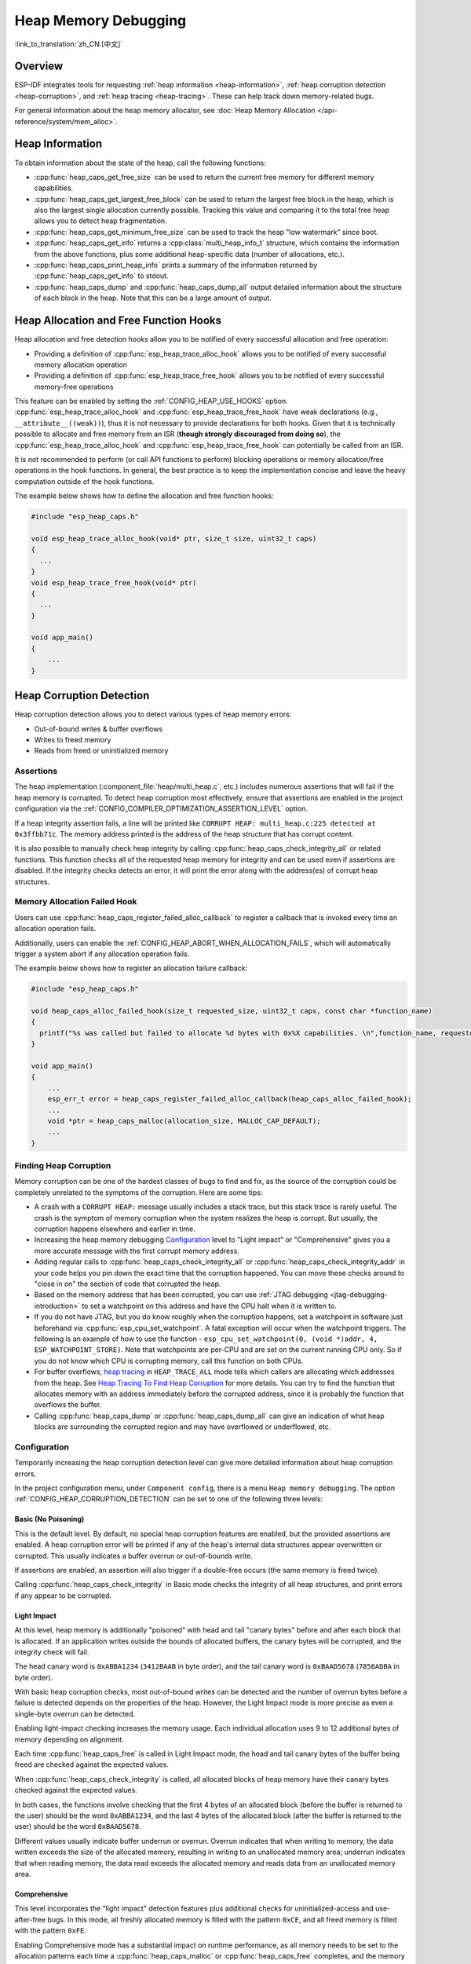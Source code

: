Heap Memory Debugging
=====================

:link_to_translation:`zh_CN:[中文]`

Overview
--------

ESP-IDF integrates tools for requesting :ref:`heap information <heap-information>`, :ref:`heap corruption detection <heap-corruption>`, and :ref:`heap tracing <heap-tracing>`. These can help track down memory-related bugs.

For general information about the heap memory allocator, see :doc:`Heap Memory Allocation </api-reference/system/mem_alloc>`.

.. _heap-information:

Heap Information
----------------

To obtain information about the state of the heap, call the following functions:

- :cpp:func:`heap_caps_get_free_size` can be used to return the current free memory for different memory capabilities.
- :cpp:func:`heap_caps_get_largest_free_block` can be used to return the largest free block in the heap, which is also the largest single allocation currently possible. Tracking this value and comparing it to the total free heap allows you to detect heap fragmentation.
- :cpp:func:`heap_caps_get_minimum_free_size` can be used to track the heap "low watermark" since boot.
- :cpp:func:`heap_caps_get_info` returns a :cpp:class:`multi_heap_info_t` structure, which contains the information from the above functions, plus some additional heap-specific data (number of allocations, etc.).
- :cpp:func:`heap_caps_print_heap_info` prints a summary of the information returned by :cpp:func:`heap_caps_get_info` to stdout.
- :cpp:func:`heap_caps_dump` and :cpp:func:`heap_caps_dump_all` output detailed information about the structure of each block in the heap. Note that this can be a large amount of output.


.. _heap-allocation-free:

Heap Allocation and Free Function Hooks
---------------------------------------

Heap allocation and free detection hooks allow you to be notified of every successful allocation and free operation:

- Providing a definition of :cpp:func:`esp_heap_trace_alloc_hook` allows you to be notified of every successful memory allocation operation
- Providing a definition of :cpp:func:`esp_heap_trace_free_hook` allows you to be notified of every successful memory-free operations

This feature can be enabled by setting the :ref:`CONFIG_HEAP_USE_HOOKS` option. :cpp:func:`esp_heap_trace_alloc_hook` and :cpp:func:`esp_heap_trace_free_hook` have weak declarations (e.g., ``__attribute__((weak))``), thus it is not necessary to provide declarations for both hooks. Given that it is technically possible to allocate and free memory from an ISR (**though strongly discouraged from doing so**), the :cpp:func:`esp_heap_trace_alloc_hook` and :cpp:func:`esp_heap_trace_free_hook` can potentially be called from an ISR.

It is not recommended to perform (or call API functions to perform) blocking operations or memory allocation/free operations in the hook functions. In general, the best practice is to keep the implementation concise and leave the heavy computation outside of the hook functions.

The example below shows how to define the allocation and free function hooks:

.. code-block:: c

  #include "esp_heap_caps.h"

  void esp_heap_trace_alloc_hook(void* ptr, size_t size, uint32_t caps)
  {
    ...
  }
  void esp_heap_trace_free_hook(void* ptr)
  {
    ...
  }

  void app_main()
  {
      ...
  }

.. _heap-corruption:

Heap Corruption Detection
-------------------------

Heap corruption detection allows you to detect various types of heap memory errors:

- Out-of-bound writes & buffer overflows
- Writes to freed memory
- Reads from freed or uninitialized memory

Assertions
^^^^^^^^^^

The heap implementation (:component_file:`heap/multi_heap.c`, etc.) includes numerous assertions that will fail if the heap memory is corrupted. To detect heap corruption most effectively, ensure that assertions are enabled in the project configuration via the :ref:`CONFIG_COMPILER_OPTIMIZATION_ASSERTION_LEVEL` option.

If a heap integrity assertion fails, a line will be printed like ``CORRUPT HEAP: multi_heap.c:225 detected at 0x3ffbb71c``. The memory address printed is the address of the heap structure that has corrupt content.

It is also possible to manually check heap integrity by calling :cpp:func:`heap_caps_check_integrity_all` or related functions. This function checks all of the requested heap memory for integrity and can be used even if assertions are disabled. If the integrity checks detects an error, it will print the error along with the address(es) of corrupt heap structures.

Memory Allocation Failed Hook
^^^^^^^^^^^^^^^^^^^^^^^^^^^^^

Users can use :cpp:func:`heap_caps_register_failed_alloc_callback` to register a callback that is invoked every time an allocation operation fails.

Additionally, users can enable the :ref:`CONFIG_HEAP_ABORT_WHEN_ALLOCATION_FAILS`, which will automatically trigger a system abort if any allocation operation fails.

The example below shows how to register an allocation failure callback:

.. code-block:: c

  #include "esp_heap_caps.h"

  void heap_caps_alloc_failed_hook(size_t requested_size, uint32_t caps, const char *function_name)
  {
    printf("%s was called but failed to allocate %d bytes with 0x%X capabilities. \n",function_name, requested_size, caps);
  }

  void app_main()
  {
      ...
      esp_err_t error = heap_caps_register_failed_alloc_callback(heap_caps_alloc_failed_hook);
      ...
      void *ptr = heap_caps_malloc(allocation_size, MALLOC_CAP_DEFAULT);
      ...
  }

Finding Heap Corruption
^^^^^^^^^^^^^^^^^^^^^^^

Memory corruption can be one of the hardest classes of bugs to find and fix, as the source of the corruption could be completely unrelated to the symptoms of the corruption. Here are some tips:

- A crash with a ``CORRUPT HEAP:`` message usually includes a stack trace, but this stack trace is rarely useful. The crash is the symptom of memory corruption when the system realizes the heap is corrupt. But usually, the corruption happens elsewhere and earlier in time.
- Increasing the heap memory debugging `Configuration`_ level to "Light impact" or "Comprehensive" gives you a more accurate message with the first corrupt memory address.
- Adding regular calls to :cpp:func:`heap_caps_check_integrity_all` or :cpp:func:`heap_caps_check_integrity_addr` in your code helps you pin down the exact time that the corruption happened. You can move these checks around to "close in on" the section of code that corrupted the heap.
- Based on the memory address that has been corrupted, you can use :ref:`JTAG debugging <jtag-debugging-introduction>` to set a watchpoint on this address and have the CPU halt when it is written to.
- If you do not have JTAG, but you do know roughly when the corruption happens, set a watchpoint in software just beforehand via :cpp:func:`esp_cpu_set_watchpoint`. A fatal exception will occur when the watchpoint triggers. The following is an example of how to use the function - ``esp_cpu_set_watchpoint(0, (void *)addr, 4, ESP_WATCHPOINT_STORE)``. Note that watchpoints are per-CPU and are set on the current running CPU only. So if you do not know which CPU is corrupting memory, call this function on both CPUs.
- For buffer overflows, `heap tracing`_ in ``HEAP_TRACE_ALL`` mode tells which callers are allocating which addresses from the heap. See `Heap Tracing To Find Heap Corruption`_ for more details. You can try to find the function that allocates memory with an address immediately before the corrupted address, since it is probably the function that overflows the buffer.
- Calling :cpp:func:`heap_caps_dump` or :cpp:func:`heap_caps_dump_all` can give an indication of what heap blocks are surrounding the corrupted region and may have overflowed or underflowed, etc.

Configuration
^^^^^^^^^^^^^

Temporarily increasing the heap corruption detection level can give more detailed information about heap corruption errors.

In the project configuration menu, under ``Component config``, there is a menu ``Heap memory debugging``. The option :ref:`CONFIG_HEAP_CORRUPTION_DETECTION` can be set to one of the following three levels:

Basic (No Poisoning)
++++++++++++++++++++

This is the default level. By default, no special heap corruption features are enabled, but the provided assertions are enabled. A heap corruption error will be printed if any of the heap's internal data structures appear overwritten or corrupted. This usually indicates a buffer overrun or out-of-bounds write.

If assertions are enabled, an assertion will also trigger if a double-free occurs (the same memory is freed twice).

Calling :cpp:func:`heap_caps_check_integrity` in Basic mode checks the integrity of all heap structures, and print errors if any appear to be corrupted.

Light Impact
++++++++++++

At this level, heap memory is additionally "poisoned" with head and tail "canary bytes" before and after each block that is allocated. If an application writes outside the bounds of allocated buffers, the canary bytes will be corrupted, and the integrity check will fail.

The head canary word is ``0xABBA1234`` (``3412BAAB`` in byte order), and the tail canary word is ``0xBAAD5678`` (``7856ADBA`` in byte order).

With basic heap corruption checks, most out-of-bound writes can be detected and the number of overrun bytes before a failure is detected depends on the properties of the heap. However, the Light Impact mode is more precise as even a single-byte overrun can be detected.

Enabling light-impact checking increases the memory usage. Each individual allocation uses 9 to 12 additional bytes of memory depending on alignment.

Each time :cpp:func:`heap_caps_free` is called in Light Impact mode, the head and tail canary bytes of the buffer being freed are checked against the expected values.

When :cpp:func:`heap_caps_check_integrity` is called, all allocated blocks of heap memory have their canary bytes checked against the expected values.

In both cases, the functions involve checking that the first 4 bytes of an allocated block (before the buffer is returned to the user) should be the word ``0xABBA1234``, and the last 4 bytes of the allocated block (after the buffer is returned to the user) should be the word ``0xBAAD5678``.

Different values usually indicate buffer underrun or overrun. Overrun indicates that when writing to memory, the data written exceeds the size of the allocated memory, resulting in writing to an unallocated memory area; underrun indicates that when reading memory, the data read exceeds the allocated memory and reads data from an unallocated memory area.

Comprehensive
+++++++++++++

This level incorporates the "light impact" detection features plus additional checks for uninitialized-access and use-after-free bugs. In this mode, all freshly allocated memory is filled with the pattern ``0xCE``, and all freed memory is filled with the pattern ``0xFE``.

Enabling Comprehensive mode has a substantial impact on runtime performance, as all memory needs to be set to the allocation patterns each time a :cpp:func:`heap_caps_malloc` or :cpp:func:`heap_caps_free` completes, and the memory also needs to be checked each time. However, this mode allows easier detection of memory corruption bugs which are much more subtle to find otherwise. It is recommended to only enable this mode when debugging, not in production.

Crashes in Comprehensive Mode
~~~~~~~~~~~~~~~~~~~~~~~~~~~~~

If an application crashes when reading or writing an address related to ``0xCECECECE`` in Comprehensive mode, it indicates that it has read uninitialized memory. The application should be changed to either use :cpp:func:`heap_caps_calloc` (which zeroes memory), or initialize the memory before using it. The value ``0xCECECECE`` may also be seen in stack-allocated automatic variables, because, in ESP-IDF, most task stacks are originally allocated from the heap, and in C, stack memory is uninitialized by default.

If an application crashes, and the exception register dump indicates that some addresses or values were ``0xFEFEFEFE``, this indicates that it is reading heap memory after it has been freed, i.e., a "use-after-free bug". The application should be changed to not access heap memory after it has been freed.

If a call to :cpp:func:`heap_caps_malloc` or :cpp:func:`heap_caps_realloc` causes a crash because it was expected to find the pattern ``0xFEFEFEFE`` in free memory and a different pattern was found, it indicates that the app has a use-after-free bug where it is writing to memory that has already been freed.

Manual Heap Checks in Comprehensive Mode
~~~~~~~~~~~~~~~~~~~~~~~~~~~~~~~~~~~~~~~~

Calls to :cpp:func:`heap_caps_check_integrity` may print errors relating to ``0xFEFEFEFE``, ``0xABBA1234``, or ``0xBAAD5678``. In each case the checker is expected to find a given pattern, and will error out if not found:

- For free heap blocks, the checker expects to find all bytes set to ``0xFE``. Any other values indicate a use-after-free bug where free memory has been incorrectly overwritten.
- For allocated heap blocks, the behavior is the same as for the Light Impact mode. The canary bytes ``0xABBA1234`` and ``0xBAAD5678`` are checked at the head and tail of each allocated buffer, and any variation indicates a buffer overrun or underrun.

.. _heap-task-tracking:

Heap Task Tracking
------------------

Heap Task Tracking can be used to get per-task info for heap memory allocation. The application has to specify the heap capabilities for which the heap allocation is to be tracked.

Example code is provided in :example:`system/heap_task_tracking`.

.. _heap-tracing:

Heap Tracing
------------

Heap Tracing allows the tracing of code which allocates or frees memory. Two tracing modes are supported:

- Standalone. In this mode, traced data are kept on-board, so the size of the gathered information is limited by the buffer assigned for that purpose, and the analysis is done by the on-board code. There are a couple of APIs available for accessing and dumping collected info.
- Host-based. This mode does not have the limitation of the standalone mode, because traced data are sent to the host over JTAG connection using app_trace library. Later on, they can be analyzed using special tools.

Heap tracing can perform two functions:

- Leak checking: find memory that is allocated and never freed.
- Heap use analysis: show all functions that are allocating or freeing memory while the trace is running.

How to Diagnose Memory Leaks
^^^^^^^^^^^^^^^^^^^^^^^^^^^^

If you suspect a memory leak, the first step is to figure out which part of the program is leaking memory. Use the :cpp:func:`heap_caps_get_free_size` or related functions in :ref:`heap information <heap-information>` to track memory use over the life of the application. Try to narrow the leak down to a single function or sequence of functions where free memory always decreases and never recovers.


Standalone Mode
+++++++++++++++

Once you have identified the code which you think is leaking:

- Enable the :ref:`CONFIG_HEAP_TRACING_DEST` option.
- Call the function :cpp:func:`heap_trace_init_standalone` early in the program, to register a buffer that can be used to record the memory trace.
- Call the function :cpp:func:`heap_trace_start` to begin recording all mallocs or frees in the system. Call this immediately before the piece of code which you suspect is leaking memory.
- Call the function :cpp:func:`heap_trace_stop` to stop the trace once the suspect piece of code has finished executing. This state will stop the tracing of both allocations and frees.
- Call the function :cpp:func:`heap_trace_alloc_pause` to pause the tracing of new allocations while continuing to trace the frees. Call this immediately after the piece of code which you suspect is leaking memory to prevent any new allocations to be recorded.
- Call the function :cpp:func:`heap_trace_dump` to dump the results of the heap trace.

The following code snippet demonstrates how application code would typically initialize, start, and stop heap tracing:

.. code-block:: c

  #include "esp_heap_trace.h"

  #define NUM_RECORDS 100
  static heap_trace_record_t trace_record[NUM_RECORDS]; // This buffer must be in internal RAM

  ...

  void app_main()
  {
      ...
      ESP_ERROR_CHECK( heap_trace_init_standalone(trace_record, NUM_RECORDS) );
      ...
  }

  void some_function()
  {
      ESP_ERROR_CHECK( heap_trace_start(HEAP_TRACE_LEAKS) );

      do_something_you_suspect_is_leaking();

      ESP_ERROR_CHECK( heap_trace_stop() );
      heap_trace_dump();
      ...
  }

The output from the heap trace has a similar format to the following example:

.. only:: CONFIG_IDF_TARGET_ARCH_XTENSA

    .. code-block:: none

        2 allocations trace (100 entry buffer)
        32 bytes (@ 0x3ffaf214) allocated CPU 0 ccount 0x2e9b7384 caller 0x400d276d:0x400d27c1
        0x400d276d: leak_some_memory at /path/to/idf/examples/get-started/blink/main/./blink.c:27

        0x400d27c1: blink_task at /path/to/idf/examples/get-started/blink/main/./blink.c:52

        8 bytes (@ 0x3ffaf804) allocated CPU 0 ccount 0x2e9b79c0 caller 0x400d2776:0x400d27c1
        0x400d2776: leak_some_memory at /path/to/idf/examples/get-started/blink/main/./blink.c:29

        0x400d27c1: blink_task at /path/to/idf/examples/get-started/blink/main/./blink.c:52

        40 bytes 'leaked' in trace (2 allocations)
        total allocations 2 total frees 0

.. only:: CONFIG_IDF_TARGET_ARCH_RISCV

    .. code-block:: none

        2 allocations trace (100 entry buffer)
        32 bytes (@ 0x3ffaf214) allocated CPU 0 ccount 0x2e9b7384 caller
        8 bytes (@ 0x3ffaf804) allocated CPU 0 ccount 0x2e9b79c0 caller
        40 bytes 'leaked' in trace (2 allocations)
        total allocations 2 total frees 0

.. note::

    The above example output uses :doc:`IDF Monitor </api-guides/tools/idf-monitor>` to automatically decode PC addresses to their source files and line numbers.

The first line indicates how many allocation entries are in the buffer, compared to its total size.

In ``HEAP_TRACE_LEAKS`` mode, for each traced memory allocation that has not already been freed, a line is printed with:

.. list::

    - ``XX bytes`` is the number of bytes allocated.
    - ``@ 0x...`` is the heap address returned from :cpp:func:`heap_caps_malloc` or :cpp:func:`heap_caps_calloc` .
    - ``Internal`` or ``PSRAM`` is the general location of the allocated memory.
    - ``CPU x`` is the CPU (0 or 1) running when the allocation was made.
    - ``ccount 0x...`` is the CCOUNT (CPU cycle count) register value the allocation was made. The value is different for CPU 0 vs CPU 1.
    :CONFIG_IDF_TARGET_ARCH_XTENSA: - ``caller 0x...`` gives the call stack of the call to :cpp:func:`heap_caps_malloc` or :cpp:func:`heap_caps_free` , as a list of PC addresses. These can be decoded to source files and line numbers, as shown above.

.. only:: not CONFIG_IDF_TARGET_ARCH_RISCV

    The depth of the call stack recorded for each trace entry can be configured in the project configuration menu, under ``Heap Memory Debugging`` > ``Enable heap tracing`` > :ref:`CONFIG_HEAP_TRACING_STACK_DEPTH`. Up to 32 stack frames can be recorded for each allocation (the default is 2). Each additional stack frame increases the memory usage of each ``heap_trace_record_t`` record by eight bytes.

Finally, the total number of the 'leaked' bytes (bytes allocated but not freed while the trace is running) is printed together with the total number of allocations it represents.

A warning will be printed if the trace buffer was not large enough to hold all the allocations happened. If you see this warning, consider either shortening the tracing period or increasing the number of records in the trace buffer.


Host-Based Mode
+++++++++++++++

Once you have identified the code which you think is leaking:

- In the project configuration menu, navigate to ``Component settings`` > ``Heap Memory Debugging`` > :ref:`CONFIG_HEAP_TRACING_DEST` and select ``Host-Based``.
- In the project configuration menu, navigate to ``Component settings`` > ``Application Level Tracing`` > :ref:`CONFIG_APPTRACE_DESTINATION1` and select ``Trace memory``.
- In the project configuration menu, navigate to ``Component settings`` > ``Application Level Tracing`` > ``FreeRTOS SystemView Tracing`` and enable :ref:`CONFIG_APPTRACE_SV_ENABLE`.
- Call the function :cpp:func:`heap_trace_init_tohost` early in the program, to initialize the JTAG heap tracing module.
- Call the function :cpp:func:`heap_trace_start` to begin recording all memory allocation and free calls in the system. Call this immediately before the piece of code which you suspect is leaking memory.

  In host-based mode, the argument to this function is ignored, and the heap tracing module behaves like ``HEAP_TRACE_ALL`` is passed, i.e., all allocations and deallocations are sent to the host.

- Call the function :cpp:func:`heap_trace_stop` to stop the trace once the suspect piece of code has finished executing.

The following code snippet demonstrates how application code would typically initialize, start, and stop host-based mode heap tracing:

.. code-block:: c

  #include "esp_heap_trace.h"

  ...

  void app_main()
  {
      ...
      ESP_ERROR_CHECK( heap_trace_init_tohost() );
      ...
  }

  void some_function()
  {
      ESP_ERROR_CHECK( heap_trace_start(HEAP_TRACE_LEAKS) );

      do_something_you_suspect_is_leaking();

      ESP_ERROR_CHECK( heap_trace_stop() );
      ...
  }

To gather and analyze heap trace, do the following on the host:

1.  Build the program and download it to the target as described in :ref:`Step 5. First Steps on ESP-IDF <get-started-build>`.

2.  Run OpenOCD (see :doc:`JTAG Debugging </api-guides/jtag-debugging/index>`).

.. note::

    In order to use this feature, you need OpenOCD version ``v0.10.0-esp32-20181105`` or later.

3. You can use GDB to start and/or stop tracing automatically. To do this you need to prepare a special ``gdbinit`` file:

.. code-block:: c

    target remote :3333

    mon reset halt
    maintenance flush register-cache

    tb heap_trace_start
    commands
    mon esp sysview start file:///tmp/heap.svdat
    c
    end

    tb heap_trace_stop
    commands
    mon esp sysview stop
    end

    c

Using this file GDB can connect to the target, reset it, and start tracing when the program hits breakpoint at :cpp:func:`heap_trace_start`. Tracing will be stopped when the program hits breakpoint at :cpp:func:`heap_trace_stop`. Traced data will be saved to ``/tmp/heap_log.svdat``.

4. Run GDB using ``{IDF_TARGET_TOOLCHAIN_PREFIX}-gdb -x gdbinit </path/to/program/elf>``.

5. Quit GDB when the program stops at :cpp:func:`heap_trace_stop`. Traced data are saved in ``/tmp/heap.svdat``.

6. Run processing script ``$IDF_PATH/tools/esp_app_trace/sysviewtrace_proc.py -p -b </path/to/program/elf> /tmp/heap_log.svdat``.

The output from the heap trace has a similar format to the following example:

.. code-block::

  Parse trace from '/tmp/heap.svdat'...
  Stop parsing trace. (Timeout 0.000000 sec while reading 1 bytes!)
  Process events from '['/tmp/heap.svdat']'...
  [0.002244575] HEAP: Allocated 1 bytes @ 0x3ffaffd8 from task "alloc" on core 0 by:
  /home/user/projects/esp/esp-idf/examples/system/sysview_tracing_heap_log/main/sysview_heap_log.c:47
  /home/user/projects/esp/esp-idf/components/freertos/port.c:355 (discriminator 1)

  [0.002258425] HEAP: Allocated 2 bytes @ 0x3ffaffe0 from task "alloc" on core 0 by:
  /home/user/projects/esp/esp-idf/examples/system/sysview_tracing_heap_log/main/sysview_heap_log.c:48
  /home/user/projects/esp/esp-idf/components/freertos/port.c:355 (discriminator 1)

  [0.002563725] HEAP: Freed bytes @ 0x3ffaffe0 from task "free" on core 0 by:
  /home/user/projects/esp/esp-idf/examples/system/sysview_tracing_heap_log/main/sysview_heap_log.c:31 (discriminator 9)
  /home/user/projects/esp/esp-idf/components/freertos/port.c:355 (discriminator 1)

  [0.002782950] HEAP: Freed bytes @ 0x3ffb40b8 from task "main" on core 0 by:
  /home/user/projects/esp/esp-idf/components/freertos/tasks.c:4590
  /home/user/projects/esp/esp-idf/components/freertos/tasks.c:4590

  [0.002798700] HEAP: Freed bytes @ 0x3ffb50bc from task "main" on core 0 by:
  /home/user/projects/esp/esp-idf/components/freertos/tasks.c:4590
  /home/user/projects/esp/esp-idf/components/freertos/tasks.c:4590

  [0.102436025] HEAP: Allocated 2 bytes @ 0x3ffaffe0 from task "alloc" on core 0 by:
  /home/user/projects/esp/esp-idf/examples/system/sysview_tracing_heap_log/main/sysview_heap_log.c:47
  /home/user/projects/esp/esp-idf/components/freertos/port.c:355 (discriminator 1)

  [0.102449800] HEAP: Allocated 4 bytes @ 0x3ffaffe8 from task "alloc" on core 0 by:
  /home/user/projects/esp/esp-idf/examples/system/sysview_tracing_heap_log/main/sysview_heap_log.c:48
  /home/user/projects/esp/esp-idf/components/freertos/port.c:355 (discriminator 1)

  [0.102666150] HEAP: Freed bytes @ 0x3ffaffe8 from task "free" on core 0 by:
  /home/user/projects/esp/esp-idf/examples/system/sysview_tracing_heap_log/main/sysview_heap_log.c:31 (discriminator 9)
  /home/user/projects/esp/esp-idf/components/freertos/port.c:355 (discriminator 1)

  [0.202436200] HEAP: Allocated 3 bytes @ 0x3ffaffe8 from task "alloc" on core 0 by:
  /home/user/projects/esp/esp-idf/examples/system/sysview_tracing_heap_log/main/sysview_heap_log.c:47
  /home/user/projects/esp/esp-idf/components/freertos/port.c:355 (discriminator 1)

  [0.202451725] HEAP: Allocated 6 bytes @ 0x3ffafff0 from task "alloc" on core 0 by:
  /home/user/projects/esp/esp-idf/examples/system/sysview_tracing_heap_log/main/sysview_heap_log.c:48
  /home/user/projects/esp/esp-idf/components/freertos/port.c:355 (discriminator 1)

  [0.202667075] HEAP: Freed bytes @ 0x3ffafff0 from task "free" on core 0 by:
  /home/user/projects/esp/esp-idf/examples/system/sysview_tracing_heap_log/main/sysview_heap_log.c:31 (discriminator 9)
  /home/user/projects/esp/esp-idf/components/freertos/port.c:355 (discriminator 1)

  [0.302436000] HEAP: Allocated 4 bytes @ 0x3ffafff0 from task "alloc" on core 0 by:
  /home/user/projects/esp/esp-idf/examples/system/sysview_tracing_heap_log/main/sysview_heap_log.c:47
  /home/user/projects/esp/esp-idf/components/freertos/port.c:355 (discriminator 1)

  [0.302451475] HEAP: Allocated 8 bytes @ 0x3ffb40b8 from task "alloc" on core 0 by:
  /home/user/projects/esp/esp-idf/examples/system/sysview_tracing_heap_log/main/sysview_heap_log.c:48
  /home/user/projects/esp/esp-idf/components/freertos/port.c:355 (discriminator 1)

  [0.302667500] HEAP: Freed bytes @ 0x3ffb40b8 from task "free" on core 0 by:
  /home/user/projects/esp/esp-idf/examples/system/sysview_tracing_heap_log/main/sysview_heap_log.c:31 (discriminator 9)
  /home/user/projects/esp/esp-idf/components/freertos/port.c:355 (discriminator 1)

  Processing completed.

  Processed 1019 events

  =============== HEAP TRACE REPORT ===============

  Processed 14 heap events.

  [0.002244575] HEAP: Allocated 1 bytes @ 0x3ffaffd8 from task "alloc" on core 0 by:
  /home/user/projects/esp/esp-idf/examples/system/sysview_tracing_heap_log/main/sysview_heap_log.c:47
  /home/user/projects/esp/esp-idf/components/freertos/port.c:355 (discriminator 1)

  [0.102436025] HEAP: Allocated 2 bytes @ 0x3ffaffe0 from task "alloc" on core 0 by:
  /home/user/projects/esp/esp-idf/examples/system/sysview_tracing_heap_log/main/sysview_heap_log.c:47
  /home/user/projects/esp/esp-idf/components/freertos/port.c:355 (discriminator 1)

  [0.202436200] HEAP: Allocated 3 bytes @ 0x3ffaffe8 from task "alloc" on core 0 by:
  /home/user/projects/esp/esp-idf/examples/system/sysview_tracing_heap_log/main/sysview_heap_log.c:47
  /home/user/projects/esp/esp-idf/components/freertos/port.c:355 (discriminator 1)

  [0.302436000] HEAP: Allocated 4 bytes @ 0x3ffafff0 from task "alloc" on core 0 by:
  /home/user/projects/esp/esp-idf/examples/system/sysview_tracing_heap_log/main/sysview_heap_log.c:47
  /home/user/projects/esp/esp-idf/components/freertos/port.c:355 (discriminator 1)

  Found 10 leaked bytes in 4 blocks.

Heap Tracing To Find Heap Corruption
^^^^^^^^^^^^^^^^^^^^^^^^^^^^^^^^^^^^

Heap tracing can also be used to help track down heap corruption. When a region in the heap is corrupted, it may be from some other part of the program that allocated memory at a nearby address.

If you have an approximate idea of when the corruption occurred, enabling heap tracing in ``HEAP_TRACE_ALL`` mode allows you to record all the memory allocation functions used and the corresponding allocation addresses.

Using heap tracing in this way is very similar to memory leak detection as described above. For memories that are allocated and not freed, the output is the same. However, records will also be shown for memory that has been freed.

Performance Impact
^^^^^^^^^^^^^^^^^^

Enabling heap tracing in menuconfig increases the code size of your program, and has a very small negative impact on the performance of heap allocation or free operations even when heap tracing is not running.

When heap tracing is running, heap allocation or free operations are substantially slower than when heap tracing is stopped. Increasing the depth of stack frames recorded for each allocation (see above) also increases this performance impact.

To mitigate the performance loss when the heap tracing is enabled and active, enable :ref:`CONFIG_HEAP_TRACE_HASH_MAP`. With this configuration enabled, a hash map mechanism will be used to handle the heap trace records, thus considerably decreasing the heap allocation or free execution time. The size of the hash map can be modified by setting the value of :ref:`CONFIG_HEAP_TRACE_HASH_MAP_SIZE`.

.. only:: SOC_SPIRAM_SUPPORTED

  By default, the hash map is placed into internal RAM. It can also be placed into external RAM if :ref:`CONFIG_HEAP_TRACE_HASH_MAP_IN_EXT_RAM` is enabled. In order to enable this configuration, make sure to enable :ref:`CONFIG_SPIRAM` and :ref:`CONFIG_SPIRAM_ALLOW_BSS_SEG_EXTERNAL_MEMORY`.

False-Positive Memory Leaks
^^^^^^^^^^^^^^^^^^^^^^^^^^^

Not everything printed by :cpp:func:`heap_trace_dump` is necessarily a memory leak. The following cases may also be printed:

- Any memory that is allocated after :cpp:func:`heap_trace_start` but freed after :cpp:func:`heap_trace_stop` appears in the leaked dump.
- Allocations may be made by other tasks in the system. Depending on the timing of these tasks, it is quite possible that this memory is freed after :cpp:func:`heap_trace_stop` is called.
- The first time a task uses stdio - e.g., when it calls :cpp:func:`heap_caps_printf` - a lock, i.e., RTOS mutex semaphore, is allocated by the libc. This allocation lasts until the task is deleted.
- Certain uses of :cpp:func:`heap_caps_printf`, such as printing floating point numbers and allocating some memory from the heap on demand. These allocations last until the task is deleted.
- The Bluetooth, Wi-Fi, and TCP/IP libraries allocate heap memory buffers to handle incoming or outgoing data. These memory buffers are usually short-lived, but some may be shown in the heap leak trace if the data has been received or transmitted by the lower levels of the network during the heap tracing.
- TCP connections retain some memory even after they are closed due to the ``TIME_WAIT`` state. Once the ``TIME_WAIT`` period is completed, this memory will be freed.

One way to differentiate between "real" and "false positive" memory leaks is to call the suspect code multiple times while tracing is running, and look for patterns (multiple matching allocations) in the heap trace output.

Application Examples
--------------------

- :example:`system/heap_task_tracking` demonstrates the use of the heap task tracking feature to track heap memory allocated on a per-task basis.

API Reference - Heap Tracing
----------------------------

.. include-build-file:: inc/esp_heap_trace.inc
